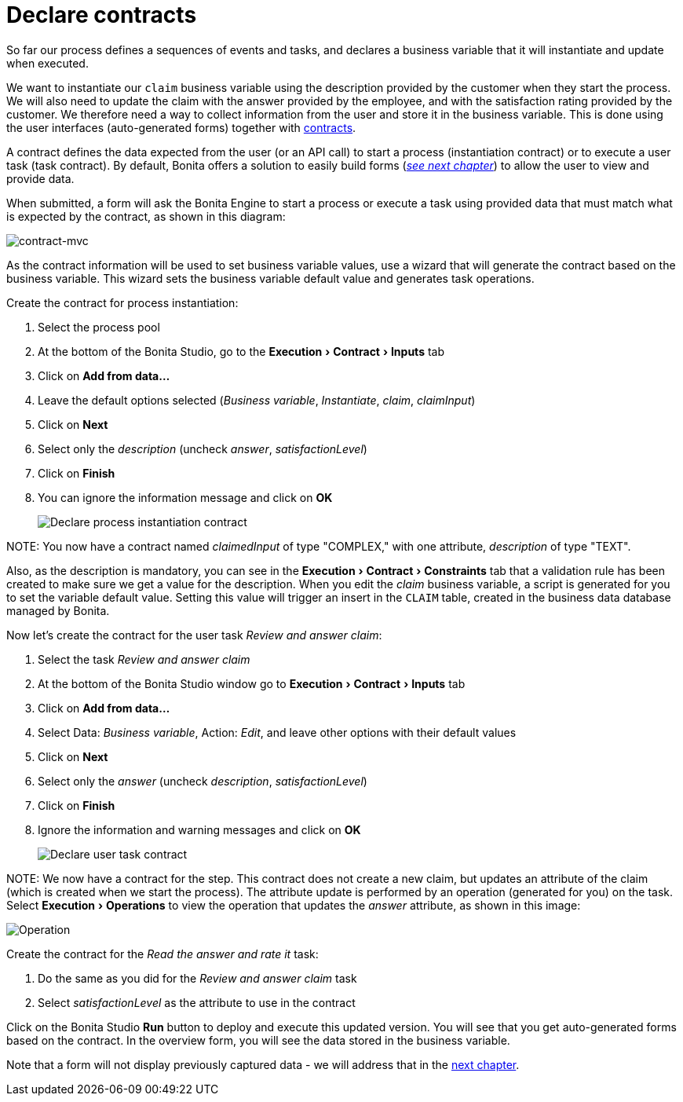 = Declare contracts
:experimental:

So far our process defines a sequences of events and tasks, and declares a business variable that it will instantiate and update when executed.

We want to instantiate our `claim` business variable using the description provided by the customer when they start the process. We will also need to update the claim with the answer provided by the employee, and with the satisfaction rating provided by the customer. We therefore need a way to collect information from the user and store it in the business variable. This is done using the user interfaces (auto-generated forms) together with xref:contracts-and-contexts.adoc[contracts].

A contract defines the data expected from the user (or an API call) to start a process (instantiation contract) or to execute a user task (task contract). By default, Bonita offers a solution to easily build forms (_xref:create-web-user-interfaces.adoc[see next chapter]_) to allow the user to view and provide data.

When submitted, a form will ask the Bonita Engine to start a process or execute a task using provided data that must match what is expected by the contract, as shown in this diagram:

image::images/getting-started-tutorial/declare-contracts/contract-MVC.PNG[contract-mvc]

As the contract information will be used to set business variable values, use a wizard that will generate the contract based on the business variable. This wizard sets the business variable default value and generates task operations.

Create the contract for process instantiation:

. Select the process pool
. At the bottom of the Bonita Studio, go to the menu:Execution[Contract > Inputs] tab
. Click on *Add from data...*
. Leave the default options selected (_Business variable_, _Instantiate_, _claim_, _claimInput_)
. Click on *Next*
. Select only the _description_ (uncheck _answer_, _satisfactionLevel_)
. Click on *Finish*
. You can ignore the information message and click on *OK*
+
image:images/getting-started-tutorial/declare-contracts/declare-process-instantiation-contract.gif[Declare process instantiation contract]
// {.img-responsive .img-thumbnail}

NOTE:
You now have a contract named _claimedInput_ of type "COMPLEX," with one attribute, _description_ of type "TEXT".


Also, as the description is mandatory, you can see in the menu:Execution[Contract > Constraints] tab that a validation rule has been created to make sure we get a value for the description. When you edit the _claim_ business variable, a script is generated for you to set the variable default value. Setting this value will trigger an insert in the `CLAIM` table, created in the business data database managed by Bonita.

Now let's create the contract for the user task _Review and answer claim_:

. Select the task _Review and answer claim_
. At the bottom of the Bonita Studio window go to menu:Execution[Contract > Inputs] tab
. Click on *Add from data...*
. Select Data: _Business variable_, Action: _Edit_, and leave other options with their default values
. Click on *Next*
. Select only the _answer_ (uncheck _description_, _satisfactionLevel_)
. Click on *Finish*
. Ignore the information and warning messages and click on *OK*
+
image:images/getting-started-tutorial/declare-contracts/declare-user-task-contract.gif[Declare user task contract]
// {.img-responsive .img-thumbnail}

NOTE:
We now have a contract for the step. This contract does not create a new claim, but updates an attribute of the claim (which is created when we start the process).
The attribute update is performed by an operation (generated for you) on the task. Select menu:Execution[Operations] to view the operation that updates the _answer_ attribute, as shown in this image:

image:images/getting-started-tutorial/declare-contracts/operation.png[Operation]
// {.img-responsive .img-thumbnail}


Create the contract for the _Read the answer and rate it_ task:

. Do the same as you did for the _Review and answer claim_ task
. Select _satisfactionLevel_ as the attribute to use in the contract

Click on the Bonita Studio *Run* button to deploy and execute this updated version. You will see that you get auto-generated forms based on the contract. In the overview form, you will see the data stored in the business variable.

Note that a form will not display previously captured data - we will address that in the xref:create-web-user-interfaces.adoc[next chapter].
